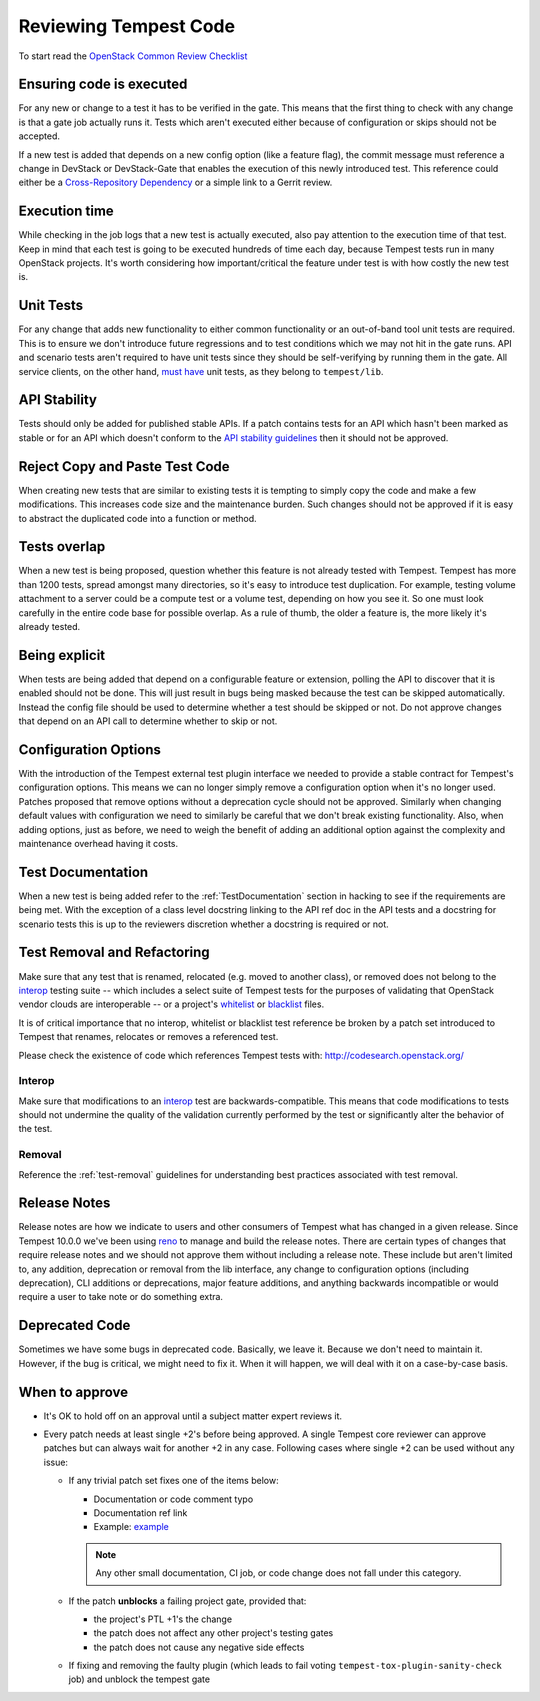 Reviewing Tempest Code
======================

To start read the `OpenStack Common Review Checklist
<https://docs.openstack.org/infra/manual/developers.html#peer-review>`_


Ensuring code is executed
-------------------------

For any new or change to a test it has to be verified in the gate. This means
that the first thing to check with any change is that a gate job actually runs
it. Tests which aren't executed either because of configuration or skips should
not be accepted.

If a new test is added that depends on a new config option (like a feature
flag), the commit message must reference a change in DevStack or DevStack-Gate
that enables the execution of this newly introduced test. This reference could
either be a `Cross-Repository Dependency <https://docs.openstack.org/infra/
manual/developers.html#cross-repository-dependencies>`_ or a simple link
to a Gerrit review.


Execution time
--------------
While checking in the job logs that a new test is actually executed, also
pay attention to the execution time of that test. Keep in mind that each test
is going to be executed hundreds of time each day, because Tempest tests
run in many OpenStack projects. It's worth considering how important/critical
the feature under test is with how costly the new test is.


Unit Tests
----------

For any change that adds new functionality to either common functionality or an
out-of-band tool unit tests are required. This is to ensure we don't introduce
future regressions and to test conditions which we may not hit in the gate runs.
API and scenario tests aren't required to have unit tests since they should
be self-verifying by running them in the gate. All service clients, on the
other hand, `must have`_ unit tests, as they belong to ``tempest/lib``.

.. _must have: https://docs.openstack.org/tempest/latest/library.html#testing


API Stability
-------------
Tests should only be added for published stable APIs. If a patch contains
tests for an API which hasn't been marked as stable or for an API which
doesn't conform to the `API stability guidelines
<https://wiki.openstack.org/wiki/Governance/Approved/APIStability>`_ then it
should not be approved.


Reject Copy and Paste Test Code
-------------------------------
When creating new tests that are similar to existing tests it is tempting to
simply copy the code and make a few modifications. This increases code size and
the maintenance burden. Such changes should not be approved if it is easy to
abstract the duplicated code into a function or method.


Tests overlap
-------------
When a new test is being proposed, question whether this feature is not already
tested with Tempest. Tempest has more than 1200 tests, spread amongst many
directories, so it's easy to introduce test duplication. For example, testing
volume attachment to a server could be a compute test or a volume test, depending
on how you see it. So one must look carefully in the entire code base for possible
overlap. As a rule of thumb, the older a feature is, the more likely it's
already tested.


Being explicit
--------------
When tests are being added that depend on a configurable feature or extension,
polling the API to discover that it is enabled should not be done. This will
just result in bugs being masked because the test can be skipped automatically.
Instead the config file should be used to determine whether a test should be
skipped or not. Do not approve changes that depend on an API call to determine
whether to skip or not.


Configuration Options
---------------------
With the introduction of the Tempest external test plugin interface we needed
to provide a stable contract for Tempest's configuration options. This means
we can no longer simply remove a configuration option when it's no longer used.
Patches proposed that remove options without a deprecation cycle should not
be approved. Similarly when changing default values with configuration we need
to similarly be careful that we don't break existing functionality. Also, when
adding options, just as before, we need to weigh the benefit of adding an
additional option against the complexity and maintenance overhead having it
costs.


Test Documentation
------------------
When a new test is being added refer to the :ref:`TestDocumentation` section in
hacking to see if the requirements are being met. With the exception of a class
level docstring linking to the API ref doc in the API tests and a docstring for
scenario tests this is up to the reviewers discretion whether a docstring is
required or not.


Test Removal and Refactoring
----------------------------
Make sure that any test that is renamed, relocated (e.g. moved to another
class), or removed does not belong to the `interop`_ testing suite -- which
includes a select suite of Tempest tests for the purposes of validating that
OpenStack vendor clouds are interoperable -- or a project's `whitelist`_ or
`blacklist`_ files.

It is of critical importance that no interop, whitelist or blacklist test
reference be broken by a patch set introduced to Tempest that renames,
relocates or removes a referenced test.

Please check the existence of code which references Tempest tests with:
http://codesearch.openstack.org/

Interop
^^^^^^^
Make sure that modifications to an `interop`_ test are backwards-compatible.
This means that code modifications to tests should not undermine the quality of
the validation currently performed by the test or significantly alter the
behavior of the test.

Removal
^^^^^^^
Reference the :ref:`test-removal` guidelines for understanding best practices
associated with test removal.

.. _interop: https://www.openstack.org/brand/interop
.. _whitelist: https://docs.openstack.org/tempest/latest/run.html#test-selection
.. _blacklist: https://docs.openstack.org/tempest/latest/run.html#test-selection


Release Notes
-------------
Release notes are how we indicate to users and other consumers of Tempest what
has changed in a given release. Since Tempest 10.0.0 we've been using `reno`_
to manage and build the release notes. There are certain types of changes that
require release notes and we should not approve them without including a release
note. These include but aren't limited to, any addition, deprecation or removal
from the lib interface, any change to configuration options (including
deprecation), CLI additions or deprecations, major feature additions, and
anything backwards incompatible or would require a user to take note or do
something extra.

.. _reno: https://docs.openstack.org/reno/latest/


Deprecated Code
---------------
Sometimes we have some bugs in deprecated code. Basically, we leave it. Because
we don't need to maintain it. However, if the bug is critical, we might need to
fix it. When it will happen, we will deal with it on a case-by-case basis.


When to approve
---------------
* It's OK to hold off on an approval until a subject matter expert reviews it.
* Every patch needs at least single +2's before being approved. A single
  Tempest core reviewer can approve patches but can always wait for another
  +2 in any case. Following cases where single +2 can be used without any
  issue:

  * If any trivial patch set fixes one of the items below:

    * Documentation or code comment typo
    * Documentation ref link
    * Example: `example`_

    .. note::

      Any other small documentation, CI job, or code change does not fall under
      this category.

  * If the patch **unblocks** a failing project gate, provided that:

    * the project's PTL +1's the change
    * the patch does not affect any other project's testing gates
    * the patch does not cause any negative side effects
  * If fixing and removing the faulty plugin (which leads to fail
    voting ``tempest-tox-plugin-sanity-check`` job) and unblock the
    tempest gate

.. _example: https://review.opendev.org/#/c/611032/
